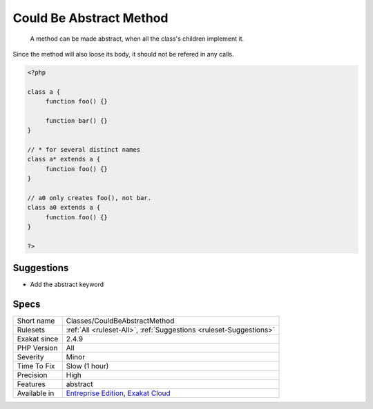.. _classes-couldbeabstractmethod:

.. _could-be-abstract-method:

Could Be Abstract Method
++++++++++++++++++++++++

  A method can be made abstract, when all the class's children implement it. 

Since the method will also loose its body, it should not be refered in any calls. 


.. code-block:: php
   
   <?php
   
   class a {
   	function foo() {}
   
   	function bar() {}
   }
   
   // * for several distinct names 
   class a* extends a {
   	function foo() {}
   }
   
   // a0 only creates foo(), not bar.
   class a0 extends a {
   	function foo() {}
   }
   
   ?>

Suggestions
___________

* Add the abstract keyword




Specs
_____

+--------------+-------------------------------------------------------------------------------------------------------------------------+
| Short name   | Classes/CouldBeAbstractMethod                                                                                           |
+--------------+-------------------------------------------------------------------------------------------------------------------------+
| Rulesets     | :ref:`All <ruleset-All>`, :ref:`Suggestions <ruleset-Suggestions>`                                                      |
+--------------+-------------------------------------------------------------------------------------------------------------------------+
| Exakat since | 2.4.9                                                                                                                   |
+--------------+-------------------------------------------------------------------------------------------------------------------------+
| PHP Version  | All                                                                                                                     |
+--------------+-------------------------------------------------------------------------------------------------------------------------+
| Severity     | Minor                                                                                                                   |
+--------------+-------------------------------------------------------------------------------------------------------------------------+
| Time To Fix  | Slow (1 hour)                                                                                                           |
+--------------+-------------------------------------------------------------------------------------------------------------------------+
| Precision    | High                                                                                                                    |
+--------------+-------------------------------------------------------------------------------------------------------------------------+
| Features     | abstract                                                                                                                |
+--------------+-------------------------------------------------------------------------------------------------------------------------+
| Available in | `Entreprise Edition <https://www.exakat.io/entreprise-edition>`_, `Exakat Cloud <https://www.exakat.io/exakat-cloud/>`_ |
+--------------+-------------------------------------------------------------------------------------------------------------------------+


